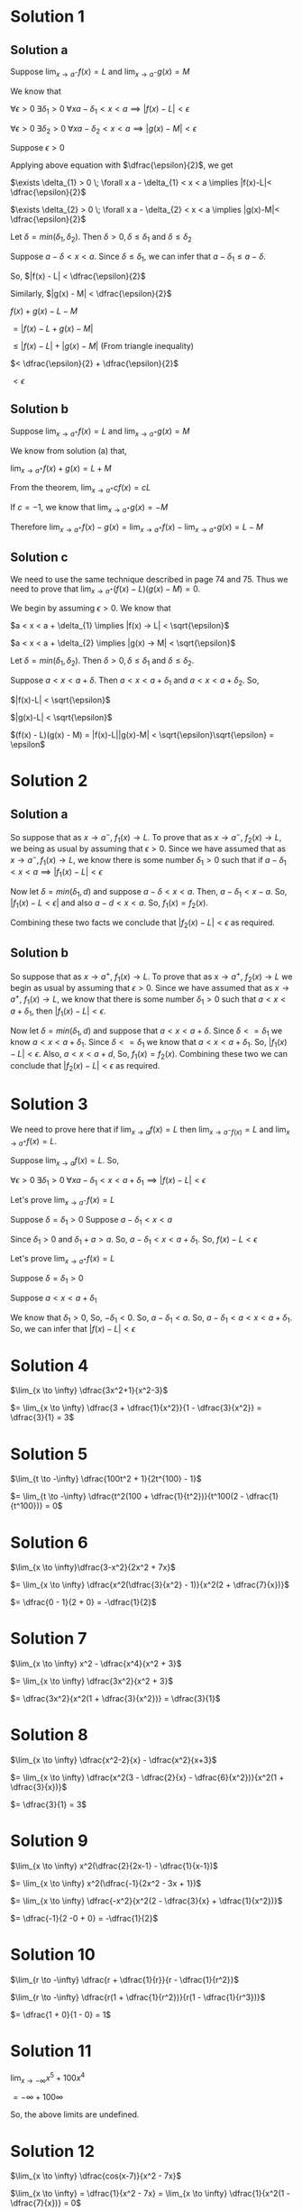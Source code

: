 #+LATEX_HEADER_EXTRA: \usepackage{indentfirst}
#+LATEX_HEADER_EXTRA: \usepackage{amsmath}
#+LATEX_HEADER_EXTRA: \usepackage{mathmode}

* Solution 1

** Solution a

   Suppose $\lim_{x \to a^{-}} f(x) = L$ and $\lim_{x \to a^{-}} g(x) = M$

   We know that

   $\forall \epsilon > 0 \; \exists \delta_{1} > 0 \; \forall x a - \delta_{1} < x < a \implies |f(x)-L|<\epsilon$

   $\forall \epsilon > 0 \; \exists \delta_{2} > 0 \; \forall x a - \delta_{2} < x < a \implies |g(x)-M|<\epsilon$

   Suppose $\epsilon > 0$

   Applying above equation with $\dfrac{\epsilon}{2}$, we get
   
   $\exists \delta_{1} > 0 \; \forall x a - \delta_{1} < x < a \implies |f(x)-L|< \dfrac{\epsilon}{2}$

   $\exists \delta_{2} > 0 \; \forall x a - \delta_{2} < x < a \implies |g(x)-M|< \dfrac{\epsilon}{2}$

   Let $\delta = min(\delta_1, \delta_2)$. Then $\delta > 0, \delta \leq \delta_1$ and $\delta \leq \delta_2$

   Suppose $a - \delta < x < a$. Since $\delta \leq \delta_1$, we can infer that $a - \delta_1 \leq a - \delta$.

   So, $|f(x) - L| < \dfrac{\epsilon}{2}$

   Similarly, $|g(x) - M| < \dfrac{\epsilon}{2}$

   $f(x) + g(x) - L - M$

   $= |f(x) - L + g(x) - M|$

   $\leq |f(x)-L| + |g(x)-M|$ (From triangle inequality)

   $< \dfrac{\epsilon}{2} + \dfrac{\epsilon}{2}$

   $< \epsilon$

** Solution b

   Suppose $\lim_{x \to a^{+}} f(x) = L$ and $\lim_{x \to a^{+}} g(x) = M$

   We know from solution (a) that,

   $\lim_{x \to a^{+}} f(x) + g(x) = L + M$

   From the theorem, $\lim_{x \to a^{+}} cf(x) = cL$

   If $c = -1$, we know that $\lim_{x \to a^{+}} g(x) = -M$

   Therefore $\lim_{x \to a^{+}}  f(x)-g(x) = \lim_{x \to a^{+}}f(x) - \lim_{x \to a^{+}}g(x) = L - M$

** Solution c

   We need to use the same technique described in page 74 and 75. Thus
   we need to prove that $\lim_{x \to a^{+}}(f(x)-L)(g(x)-M) = 0$.

   We begin by assuming $\epsilon > 0$. We know that

   $a < x < a + \delta_{1} \implies |f(x) -> L| < \sqrt{\epsilon}$

   $a < x < a + \delta_{2} \implies |g(x) -> M| < \sqrt{\epsilon}$

   Let $\delta = min(\delta_1, \delta_2)$. Then $\delta > 0, \delta
   \leq \delta_1$ and $\delta \leq \delta_2$.

   Suppose $a < x < a + \delta$. Then $a < x < a + \delta_1$ and $a <
   x < a + \delta_2$. So,

   $|f(x)-L| < \sqrt{\epsilon}$

   $|g(x)-L| < \sqrt{\epsilon}$

   $(f(x) - L)(g(x) - M) = |f(x)-L||g(x)-M| < \sqrt{\epsilon}\sqrt{\epsilon} = \epsilon$

* Solution 2

** Solution a

   So suppose that as $x \to a^{-}$, $f_1(x) \to L$. To prove that as
   $x \to a^{-}$, $f_2(x) \to L$, we being as usual by assuming that
   $\epsilon > 0$. Since we have assumed that as $x \to a^{-}, f_1(x)
   \to L$, we know there is some number $\delta_1 > 0$ such that if
   $a - \delta_1 < x < a \implies |f_1(x)-L| < \epsilon$

   Now let $\delta = min(\delta_1, d)$ and suppose $a - \delta < x <
   a$. Then, $a - \delta_1 < x - a$. So, $|f_1(x)-L < \epsilon|$ and
   also $a-d < x < a$. So, $f_1(x) = f_2(x)$.

   Combining these two facts we conclude that $|f_2(x) - L| <
   \epsilon$ as required.

** Solution b

   So suppose that as $x \to a^{+}$, $f_1(x) \to L$. To prove that as
   $x \to a^{+}$, $f_2(x) \to L$ we begin as usual by assuming that
   $\epsilon > 0$. Since we have assumed that as $x \to a^{+}$,
   $f_1(x) \to L$, we know that there is some number $\delta_1 > 0$
   such that $a < x < a + \delta_1$, then $|f_1(x)-L| < \epsilon$.

   Now let $\delta = min(\delta_1, d)$ and suppose that $a < x <
   a+\delta$. Since $\delta <= \delta_1$ we know $a < x <
   a+\delta_1$. Since $\delta <= \delta_1$ we know that $a < x < a +
   \delta_1$. So, $|f_1(x) - L| < \epsilon$. Also, $a < x < a + d$,
   So, $f_1(x) = f_2(x)$. Combining these two we can conclude that
   $|f_2(x)-L| < \epsilon$ as required.

* Solution 3

   We need to prove here that if $\lim_{x \to a} f(x) = L$ then
   $\lim_{x \to a^{-} f(x)} = L$ and $\lim_{x \to a^{+}} f(x) = L$.

   Suppose $\lim_{x \to a} f(x) = L$. So,

   $\forall \epsilon > 0 \; \exists \delta_1 > 0 \; \forall x a - \delta_1 < x < a + \delta_1 \implies |f(x)-L|<\epsilon$

   Let's prove $\lim_{x \to a^{-}} f(x) = L$

   Suppose $\delta = \delta_1 > 0$
   Suppose $a - \delta_1 < x < a$

   Since $\delta_1 > 0$ and $\delta_1 + a > a$. So, $a - \delta_1 < x < a + \delta_1$. So, $f(x) - L < \epsilon$

   Let's prove $\lim_{x \to a^{+}} f(x) = L$

   Suppose $\delta = \delta_1 > 0$

   Suppose $a < x < a + \delta_1$

   We know that $\delta_1 > 0$, So, $-\delta_1 < 0$. So, $a - \delta_1 < a$. So, $a - \delta_1 < a < x < a + \delta_1$. So, we can infer that $|f(x)-L|<\epsilon$

* Solution 4

  $\lim_{x \to \infty} \dfrac{3x^2+1}{x^2-3}$

  $= \lim_{x \to \infty} \dfrac{3 + \dfrac{1}{x^2}}{1 - \dfrac{3}{x^2}} = \dfrac{3}{1} = 3$

* Solution 5

  $\lim_{t \to -\infty} \dfrac{100t^2 + 1}{2t^{100} - 1}$

  $= \lim_{t \to -\infty} \dfrac{t^2(100 + \dfrac{1}{t^2})}{t^100(2 - \dfrac{1}{t^100})} = 0$

* Solution 6

  $\lim_{x \to \infty}\dfrac{3-x^2}{2x^2 + 7x}$

  $= \lim_{x \to \infty} \dfrac{x^2(\dfrac{3}{x^2} - 1)}{x^2(2 + \dfrac{7}{x})}$

  $= \dfrac{0 - 1}{2 + 0} = -\dfrac{1}{2}$

* Solution 7

  $\lim_{x \to \infty} x^2 - \dfrac{x^4}{x^2 + 3}$

  $= \lim_{x \to \infty} \dfrac{3x^2}{x^2 + 3}$

  $= \dfrac{3x^2}{x^2(1 + \dfrac{3}{x^2})} = \dfrac{3}{1}$

* Solution 8

  $\lim_{x \to \infty} \dfrac{x^2-2}{x} - \dfrac{x^2}{x+3}$

  $= \lim_{x \to \infty} \dfrac{x^2(3 - \dfrac{2}{x} - \dfrac{6}{x^2})}{x^2(1 + \dfrac{3}{x})}$

  $= \dfrac{3}{1} = 3$

* Solution 9

  $\lim_{x \to \infty} x^2(\dfrac{2}{2x-1} - \dfrac{1}{x-1})$

  $= \lim_{x \to \infty} x^2(\dfrac{-1}{2x^2 - 3x + 1})$

  $= \lim_{x \to \infty} \dfrac{-x^2}{x^2(2 - \dfrac{3}{x} + \dfrac{1}{x^2})}$

  $= \dfrac{-1}{2 -0 + 0} = -\dfrac{1}{2}$

* Solution 10

  $\lim_{r \to -\infty} \dfrac{r + \dfrac{1}{r}}{r - \dfrac{1}{r^2}}$

  $\lim_{r \to -\infty} \dfrac{r(1 + \dfrac{1}{r^2})}{r(1 - \dfrac{1}{r^3})}$

  $= \dfrac{1 + 0}{1 - 0} = 1$

* Solution 11

  $\lim_{x \to -\infty} x^5 + 100x^4$

  $= -\infty + 100 \infty$

  So, the above limits are undefined.

* Solution 12

  $\lim_{x \to \infty} \dfrac{cos(x-7)}{x^2 - 7x}$

  $\lim_{x \to \infty} = \dfrac{1}{x^2 - 7x} = \lim_{x \to \infty} \dfrac{1}{x^2(1 - \dfrac{7}{x})} = 0$

  $\lim_{x \to \infty} cos (x - 7)$ will be from $[-1,1]$.

  From theorem 2.4.8, we can infer that the whole limit tends to zero.

* Solution 13

  $\lim_{z \to -\infty} z^2 + sin z$

  $\lim_{z \to -\infty} z^2 = \infty$

  We know that the range of $sin x$ is $[-1,1]$. So, the limit will be $\infty$.

* Solution 14

  $\lim_{z \to -\infty} z(sin z + 3)$

  $= -\infty(sin -\infty + 3) = -\infty$

* Solution 15

  $\lim_{x \to \infty} \dfrac{(2+x)sin^2 x}{x^2(2 + sin x)}$

  $= \lim_{x \to \infty} \dfrac{(\dfrac{2}{2} + 1)sin^2 x}{x(2 + sin x)}$

  $= 0$

* Solution 16

  $\lim_{x \to 0^+}\dfrac{x^2 - 5}{x}$

  $= \lim_{x \to 0^+}x(1 - \dfrac{5}{x}) = -\infty$

* Solution 17

  $\lim_{x \to 0^-} \dfrac{1}{x^2 - 5x}$

  $= \lim_{x \to 0^-} \dfrac{1}{x^2(1 - \dfrac{5}{x})}$

  $= \infty$

* Solution 18

  $\lim_{u \to 3^{-}} \dfrac{u^2 - 3u}{|u - 3|}$

  $|u-3| = -(u-3)$

  $\lim_{u \to 3^{-}} \dfrac{u^2-3u}{-(u-3)}$

  $= \lim_{u \to 3^{-}} \dfrac{u}{-1} = -3$

* Solution 19

  $\lim_{x \to 2^+} \dfrac{x + |2-x| - 2}{x^2 + 3x - 10}$

  $|2 - x| = -(2 - x)$

  $\lim_{x \to 2^+} \dfrac{2}{x+5} = \dfrac{2}{2 + 5} = \dfrac{2}{7}$

* Solution 20

  $\lim_{x \to \infty} \dfrac{2x}{1 + |x|}$

  $= \lim_{x \to \infty} \dfrac{2x}{1 + x}$

  $= \lim_{x \to \infty} \dfrac{2}{\dfrac{1}{x} + 1}$

  $= \dfrac{2}{0 + 1} = 2$

* Solution 21

  $\lim_{x \to -\infty} \dfrac{2x}{1 + |x|}$

  $=\lim_{x \to -\infty} \dfrac{2x}{1 - x} $

  $= \lim_{x \to -\infty} \dfrac{2x}{x(\dfrac{1}{x} - 1)}$

  $= \dfrac{2}{-1} = -2$

* Solution 22

  $\lim_{t \to -1^-} \lfloor 2t + 1 \rfloor$

  $= \lfloor -2 + 1 \rfloor$

  $= \lfloor -1 \rfloor$

  $= -2$

* Solution 23

  $\lim_{w \to 2^-} \dfrac{w^2-4}{w - 2\lfloor w \rfloor}$

  $\lim_{w \to 2^-} \lfloor w \rfloor = 1$

  $= \lim_{w \to 2^-} \dfrac{w^2-4}{w - 2}$

  $= \lim_{w \to 2^-} w+2$

  $= 4$

* Solution 24

  $\lim_{w \to 2^+} \dfrac{f(3-x) - 2}{x - 2}$

  In our case,

  $f(x) = x + 2$
  $f(3 - x) = 3 - x + 2 = 4 - x$

  $\dfrac{4 - x - 2}{x - 2} = \dfrac{2-x}{x-2} = - 1$

* Solution 25

  Todo

* Solution 26

  $\lim_{x \to 1^+} \dfrac{x^2 + |x-1| - 1}{x^2 + |x-2| - 2}$

  $\lim_{x \to 1^+} |x-1| = x - 1$

  $\lim_{x \to 1^+} |x-2| = -(x-2) = 2-x$

  $\lim_{x \to 1^+} \dfrac{x+2}{x} = \dfrac{3}{1} = 3$

* Solution 27

  $\lim_{x to -2^{+}} \dfrac{|x^2 + 2x|}{3x^2 + 5x - 2}$

  $|x^2 + 2x| = |x(x+2)| = -x(x+2)$

  $\lim_{x to -2^{+}} \dfrac{-x(x+2)}{(3x-1)(x+2)}$

  $= \lim_{x to -2^{+}} \dfrac{-x}{3x - 1}$

  $= \dfrac{-(-2)}{3(-2) - 1}$

  $= \dfrac{2}{-6 - 1}$

  $= \dfrac{-2}{7}$

* Solution 28

  We need to prove that $\lim_{x \to a} f(x) = \infty$

  In other words, $\forall M \; \exists \delta > 0 \; \forall x 0 < |x-a| < \delta \implies f(x) > M$

  Suppose M.

  Since $\lim_{x \to a} g(x) = \infty$, there is some $\delta_1 > 0$ such that $0 < |x-a| < \delta_1 \implies g(x) > M$

  Let $\delta = min(\delta_1, d)$. So, $\delta > 0, \delta \leq \delta_1$ and $\delta \leq d$.

  Suppose $0 < |x-a| < delta$. Since $\delta \leq \delta_1$, we infer that $0 < |x-a| < \delta_1$.

  From our initial proposition, we can infer that $g(x) > M$.

  Since $\delta \leq d$, we infer that $0 < |x-a| < d$. So, $f(x) \geq g(x)$.

  So, $f(x) \geq g(x) > M$. So, $f(x) > M$.

* Solution 29

  $\lim_{x \to -\infty} x = -\infty$

  In other words, we need to prove that

  $\forall M \; \exists N \; \forall x x < N \implies x < M$

  Suppose M be an arbitray number.

  Let $N = M$

  Suppose $x < N$.

  Since $N = M$, we infer $x < M$.

* Solution 30

  Given $c$, we need to find $f$ and $g$ such that

  $\lim_{x \to 0}f(x) = \infty$

  $\lim_{x \to 0}g(x) = 0$

  $\lim_{x \to 0}f(x)g(x) = c$

  $f(x) = \dfrac{c}{|x|}$

  $g(x) = |x|$

  The above functions satisfy the criteria.

